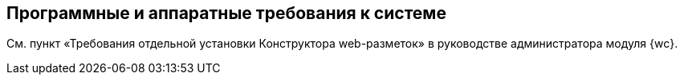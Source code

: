 
== Программные и аппаратные требования к системе

См. пункт «Требования отдельной установки Конструктора web-разметок» в руководстве администратора модуля {wc}.

